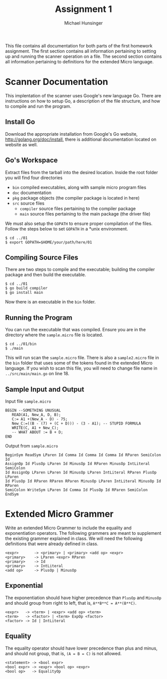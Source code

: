 #+TITLE: Assignment 1
#+AUTHOR: Michael Hunsinger
#+OPTIONS: toc:nil
#+LaTeX_HEADER: \usepackage{paralist}
#+LaTeX_HEADER: \let\itemize\compactitem

This file contains all documentation for both parts of the first homework
assignment. The first section contains all information pertaining to
setting up and running the scanner operation on a file. The second section
contains all information pertaining to definitions for the extended Micro
language.

* Scanner Documentation
This implentation of the scanner uses Google's new language Go. There are
instructions on how to setup Go, a description of the file structure, and
how to compile and run the program.

** Install Go
   Download the appropriate installation from Google's Go website,
   http://golang.org/doc/install, there is additional documentation located
   on website as well.

** Go's Workspace
   Extract files from the tarball into the desired location. Inside the root
   folder you will find four directories
   - =bin= compiled executables, along with sample micro program files
   - =doc= documentation
   - =pkg= package objects (the compiler package is located in here)
   - =src= source files
     - =compiler= source files pertaining to the compiler package
     - =main= source files pertaining to the main package (the driver file)

   We must also setup the =GOPATH= to ensure proper compilation of the files.
   Follow the steps below to set =GOPATH= in a *unix environment. 
   #+BEGIN_SRC 
   $ cd ../01
   $ export GOPATH=$HOME/your/path/here/01
   #+END_SRC
   
** Compiling Source Files
   There are two steps to compile and the executable; building the compiler
   package and then build the executable.
   #+BEGIN_SRC 
   $ cd ../01
   $ go build compiler
   $ go install main
   #+END_SRC
   Now there is an executable in the =bin= folder.

** Running the Program
   You can run the executable that was compiled. Ensure you are in the 
   directory where the =sample.micro= file is located.
   #+BEGIN_SRC 
   $ cd ../01/bin
   $ ./main
   #+END_SRC

   This will run scan the =sample.micro= file. There is also a =sample2.micro=
   file in the =bin= folder that uses some of the tokens found in the 
   extended Micro language. If you wish to scan this file, you will need to
   change file name in =../src/main/main.go= on line 18.

** Sample Input and Output
   Input file =sample.micro=
   #+BEGIN_SRC
   BEGIN --SOMETHING UNUSUAL
      READ(A1, New_A, D, B);
      C:= A1 +(New_A - D) - 75;
      New_C:=((B - (7) + (C + D))) - (3 - A1); -- STUPID FORMULA
      WRITE(C, A1 + New_C);
      -- WHAT ABOUT := B + D;
   END
   #+END_SRC
   Output from =sample.micro=
   #+BEGIN_SRC
   BeginSym ReadSym LParen Id Comma Id Comma Id Comma Id RParen SemiColon Id 
   AssignOp Id PlusOp LParen Id MinusOp Id RParen MinusOp IntLiteral SemiColon
   Id AssignOp LParen LParen Id MinusOp LParen IntLiteral RParen PlusOp LParen
   Id PlusOp Id RParen RParen RParen MinusOp LParen IntLiteral MinusOp Id RParen
   SemiColon WriteSym LParen Id Comma Id PlusOp Id RParen SemiColon EndSym
   #+END_SRC

* Extended Micro Grammer
  Write an extended Micro Grammer to include the equality and exponentiation
  operators. The following grammers are meant to supplement the existing 
  grammer explained in class.\newline
  We will need the following definitions that were already defined in class.

  #+BEGIN_SRC
  <expr>       -> <primary> | <primary> <add op> <expr>
  <primary>    -> LParen <expr> RParen
  <primary>    -> Id
  <primary>    -> IntLiteral
  <add op>     -> PlusOp | MinusOp
  #+END_SRC

** Exponential
   The exponentiation should have higher precedence than =PlusOp= and 
   =MinusOp= and should group from right to left, that is, 
   =A**B**C = A**(B**C)=.
   #+BEGIN_SRC
   <expr>   -> <term> | <expr> <add op> <term>
   <term>   -> <factor> | <term> ExpOp <factor>
   <factor> -> Id | IntLiteral
   #+END_SRC

** Equality
   The equality operator should have lower precedence than plus and minus,
   and should not group, that is, =(A = B = C)= is not allowed.

   #+BEGIN_SRC
   <statement> -> <bool expr>
   <bool expr> -> <expr> <bool op> <expr>
   <bool op>   -> EqualityOp
   #+END_SRC
